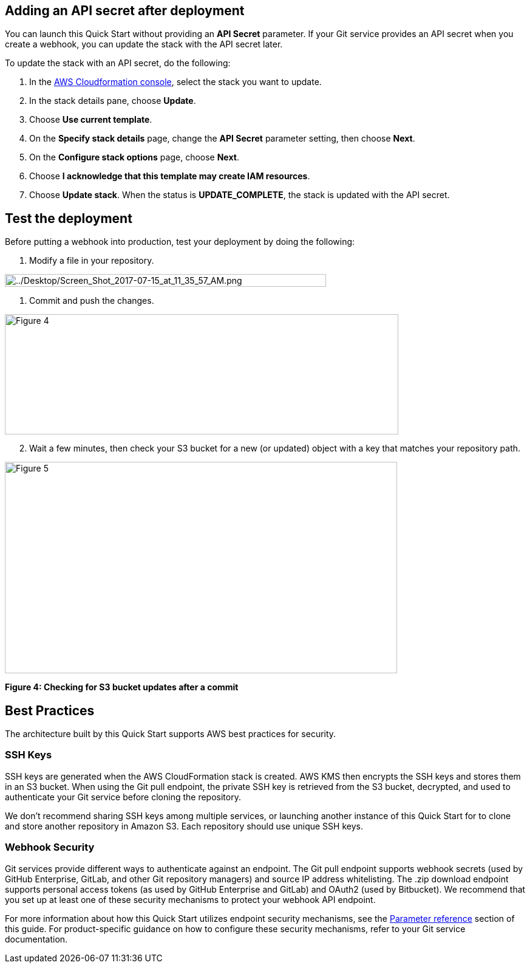 == Adding an API secret after deployment

You can launch this Quick Start without providing an *API Secret* parameter. If your Git service provides an API secret when you create a webhook, you can update the stack with the API secret later.  

To update the stack with an API secret, do the following:

. In the https://console.aws.amazon.com/cloudformation[AWS Cloudformation console], select the stack you want to update.
. In the stack details pane, choose *Update*.
. Choose *Use current template*.
. On the *Specify stack details* page, change the *API Secret* parameter setting, then choose *Next*.
. On the *Configure stack options* page, choose *Next*.
. Choose *I acknowledge that this template may create IAM resources*.
. Choose *Update stack*. When the status is *UPDATE_COMPLETE*, the stack is updated with the API secret.

== Test the deployment

Before putting a webhook into production, test your deployment by doing the following:

. Modify a file in your repository.

image:../images/image6.png[../Desktop/Screen_Shot_2017-07-15_at_11_35_57_AM.png,width=529,height=21]

. Commit and push the changes.

image:../images/image7.png[Figure 4,width=648,height=198]

[start=2]
. Wait a few minutes, then check your S3 bucket for a new (or updated) object with a key that matches your repository path.

image:../images/image8.png[Figure 5,width=646,height=348]

*Figure 4: Checking for S3 bucket updates after a commit*

== Best Practices

The architecture built by this Quick Start supports AWS best practices for security.

=== SSH Keys

SSH keys are generated when the AWS CloudFormation stack is created. AWS KMS then encrypts the SSH keys and stores them in an S3 bucket. When using the Git pull endpoint, the private SSH key is retrieved from the S3 bucket, decrypted, and used to authenticate your Git service before cloning the repository. 

We don’t recommend sharing SSH keys among multiple services, or launching another instance of this Quick Start for to clone and store another repository in Amazon S3. Each repository should use unique SSH keys.

=== Webhook Security

Git services provide different ways to authenticate against an endpoint. The Git pull endpoint supports webhook secrets (used by GitHub Enterprise, GitLab, and other Git repository managers) and source IP address whitelisting. The .zip download endpoint supports personal access tokens (as used by GitHub Enterprise and GitLab) and OAuth2 (used by Bitbucket). We recommend that you set up at least one of these security mechanisms to protect your webhook API endpoint. 

For more information about how this Quick Start utilizes endpoint security mechanisms, see the link:#parameter_reference[Parameter reference] section of this guide. For product-specific guidance on how to configure these security mechanisms, refer to your Git service documentation.
